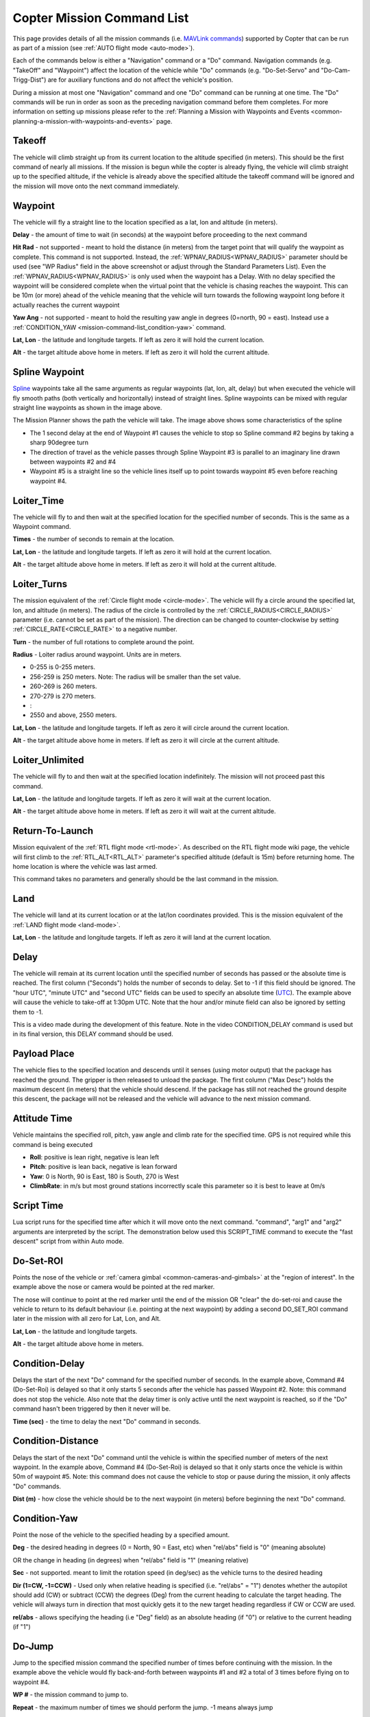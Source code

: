 .. _mission-command-list:

===========================
Copter Mission Command List
===========================

This page provides details of all the mission commands 
(i.e. `MAVLink commands <https://mavlink.io/en/messages/common.html#MAV_CMD_NAV_WAYPOINT>`__) supported by Copter that can be run as part of a mission (see :ref:`AUTO flight mode <auto-mode>`).

Each of the commands below is either a "Navigation" command or a "Do" command.  Navigation commands (e.g. "TakeOff" and "Waypoint") affect the
location of the vehicle while "Do" commands (e.g. "Do-Set-Servo" and "Do-Cam-Trigg-Dist") are for auxiliary functions and do not affect the
vehicle's position.

During a mission at most one "Navigation" command and one "Do" command can be running at one time.  The "Do" commands will
be run in order as soon as the preceding navigation command before them completes.  For more information on setting up missions please refer to the
:ref:`Planning a Mission with Waypoints and Events <common-planning-a-mission-with-waypoints-and-events>` page.

Takeoff
~~~~~~~

.. image:: ../../../images/TakeOff.jpg
    :target: ../_images/TakeOff.jpg

The vehicle will climb straight up from its current location to the
altitude specified (in meters). This should be the first command of
nearly all missions. If the mission is begun while the copter is already
flying, the vehicle will climb straight up to the specified altitude, if
the vehicle is already above the specified altitude the takeoff command
will be ignored and the mission will move onto the next command
immediately.

Waypoint
~~~~~~~~

.. image:: ../../../images/WayPoint.jpg
    :target: ../_images/WayPoint.jpg

The vehicle will fly a straight line to the location specified as a lat,
lon and altitude (in meters).

**Delay** - the amount of time to wait (in seconds) at the waypoint
before proceeding to the next command

**Hit Rad** - not supported - meant to hold the distance (in meters)
from the target point that will qualify the waypoint as complete. This
command is not supported. Instead, the :ref:`WPNAV_RADIUS<WPNAV_RADIUS>` parameter should be
used (see "WP Radius" field in the above screenshot or adjust through the
Standard Parameters List).  Even the :ref:`WPNAV_RADIUS<WPNAV_RADIUS>` is only used when the
waypoint has a Delay. With no delay specified the waypoint will be
considered complete when the virtual point that the vehicle is chasing
reaches the waypoint. This can be 10m (or more) ahead of the vehicle
meaning that the vehicle will turn towards the following waypoint long
before it actually reaches the current waypoint

**Yaw Ang** - not supported - meant to hold the resulting yaw angle in
degrees (0=north, 90 = east). Instead use a
:ref:`CONDITION_YAW <mission-command-list_condition-yaw>` command.

**Lat, Lon** - the latitude and longitude targets.  If left as zero it
will hold the current location.

**Alt** - the target altitude above home in meters.  If left as zero it
will hold the current altitude.

Spline Waypoint
~~~~~~~~~~~~~~~

.. image:: ../../../images/MissionList_SplineWaypoint.jpg
    :target: ../_images/MissionList_SplineWaypoint.jpg

`Spline <https://en.wikipedia.org/wiki/Spline_%28mathematics%29>`__ waypoints take all the same arguments as regular waypoints (lat, lon, alt, delay) but when executed the vehicle will fly smooth paths (both vertically and horizontally) instead of straight lines.  Spline waypoints can be mixed with regular straight line waypoints as shown in the image above.

The Mission Planner shows the path the vehicle will take.  The image
above shows some characteristics of the spline

-  The 1 second delay at the end of Waypoint #1 causes the vehicle to
   stop so Spline command #2 begins by taking a sharp 90degree turn
-  The direction of travel as the vehicle passes through Spline Waypoint
   #3 is parallel to an imaginary line drawn between waypoints #2 and #4
-  Waypoint #5 is a straight line so the vehicle lines itself up to
   point towards waypoint #5 even before reaching waypoint #4.

Loiter_Time
~~~~~~~~~~~

.. image:: ../../../images/MissionList_LoiterTime.png
    :target: ../_images/MissionList_LoiterTime.png

The vehicle will fly to and then wait at the specified location for the
specified number of seconds.  This is the same as a Waypoint command.

**Times** - the number of seconds to remain at the location.

**Lat, Lon** - the latitude and longitude targets. If left as zero it
will hold at the current location.

**Alt** - the target altitude above home in meters. If left as zero it
will hold at the current altitude.

Loiter_Turns
~~~~~~~~~~~~

.. image:: ../../../images/MissionList_LoiterTurns.png
    :target: ../_images/MissionList_LoiterTurns.png

The mission equivalent of the :ref:`Circle flight mode <circle-mode>`.  The vehicle will fly a circle around the
specified lat, lon, and altitude (in meters).  The radius of the circle
is controlled by the :ref:`CIRCLE_RADIUS<CIRCLE_RADIUS>` parameter (i.e. cannot be set as
part of the mission).  The direction can be changed to counter-clockwise by setting :ref:`CIRCLE_RATE<CIRCLE_RATE>` to a negative number.

**Turn** - the number of full rotations to complete around the point.

**Radius** - Loiter radius around waypoint. Units are in meters.

-  0-255 is 0-255 meters.
-  256-259 is 250 meters. Note: The radius will be smaller than the set value.
-  260-269 is 260 meters.
-  270-279 is 270 meters.
-  :
-  2550 and above, 2550 meters.

**Lat, Lon** - the latitude and longitude targets.  If left as zero it
will circle around the current location.

**Alt** - the target altitude above home in meters.  If left as zero it
will circle at the current altitude.

Loiter_Unlimited
~~~~~~~~~~~~~~~~

.. image:: ../../../images/MissionList_LoiterUnlimited.png
    :target: ../_images/MissionList_LoiterUnlimited.png

The vehicle will fly to and then wait at the specified location
indefinitely.  The mission will not proceed past this command.

**Lat, Lon** - the latitude and longitude targets. If left as zero it
will wait at the current location.

**Alt** - the target altitude above home in meters. If left as zero it
will wait at the current altitude.

Return-To-Launch
~~~~~~~~~~~~~~~~

.. image:: ../../../images/MissionList_RTL.png
    :target: ../_images/MissionList_RTL.png

Mission equivalent of the :ref:`RTL flight mode <rtl-mode>`.  As
described on the RTL flight mode wiki page, the vehicle will first climb
to the :ref:`RTL_ALT<RTL_ALT>` parameter's specified altitude (default is 15m) before
returning home.  The home location is where the vehicle was last armed.

This command takes no parameters and generally should be the last
command in the mission.

Land
~~~~

.. image:: ../../../images/MissionList_Land.png
    :target: ../_images/MissionList_Land.png

The vehicle will land at its current location or at the lat/lon coordinates
provided.  This is the mission equivalent of the :ref:`LAND flight mode <land-mode>`.

**Lat, Lon** - the latitude and longitude targets. If left as zero it
will land at the current location.

Delay
~~~~~

.. image:: ../../../images/MissionList_NavDelay.png
    :target: ../_images/MissionList_NavDelay.png

The vehicle will remain at its current location until the specified number of seconds has passed or the absolute time is reached.
The first column ("Seconds") holds the number of seconds to delay.  Set to -1 if this field should be ignored.
The "hour UTC", "minute UTC" and "second UTC" fields can be used to specify an absolute time (`UTC <https://en.wikipedia.org/wiki/Coordinated_Universal_Time>`__).  The example above will cause the vehicle to take-off at 1:30pm UTC.  Note that the hour and/or minute field can also be ignored by setting them to -1.

This is a video made during the development of this feature.  Note in the video CONDITION_DELAY command is used but in its final version, this DELAY command should be used.

..  youtube:: 9VK3yjIyCSo
    :width: 100%

Payload Place
~~~~~~~~~~~~~

.. image:: ../../../images/MissionList_packageplace.png
    :target: ../_images/MissionList_packageplace.png

The vehicle flies to the specified location and descends until it senses (using motor output) that the package has reached the ground.  The gripper is then released to unload the package.
The first column ("Max Desc") holds the maximum descent (in meters) that the vehicle should descend.  If the package has still not reached the ground despite this descent, the package will not be released and the vehicle will advance to the next mission command.

..  youtube:: m4GK4ALqluc
    :width: 100%

Attitude Time
~~~~~~~~~~~~~

.. image:: ../../../images/MissionList_AttitudeTime.png
    :target: ../_images/MissionList_AttitudeTime.png

Vehicle maintains the specified roll, pitch, yaw angle and climb rate for the specified time.  GPS is not required while this command is being executed

- **Roll**: positive is lean right, negative is lean left
- **Pitch**: positive is lean back, negative is lean forward
- **Yaw**: 0 is North, 90 is East, 180 is South, 270 is West
- **ClimbRate**: in m/s but most ground stations incorrectly scale this parameter so it is best to leave at 0m/s

..  youtube:: cli1zmPoz3U
    :width: 100%

Script Time
~~~~~~~~~~~

.. image:: ../../../images/MissionList_ScriptTime.png
    :target: ../_images/MissionList_ScriptTime.png

Lua script runs for the specified time after which it will move onto the next command.  "command", "arg1" and "arg2" arguments are interpreted by the script.
The demonstration below used this SCRIPT_TIME command to execute the "fast descent" script from within Auto mode.

..  youtube:: YD50BxeQm84
    :width: 100%

.. _mission-command-list_do-set-roi:

Do-Set-ROI
~~~~~~~~~~

.. image:: ../../../images/MissionList_DoSetRoi.jpg
    :target: ../_images/MissionList_DoSetRoi.jpg

Points the nose of the vehicle or :ref:`camera gimbal <common-cameras-and-gimbals>` at the "region of interest".  In the example above the nose or camera would be pointed at the red marker.

The nose will continue to point at the red marker until the end of the mission OR "clear" the do-set-roi and cause the vehicle to return to its default behaviour (i.e. pointing at the next waypoint) by adding a second DO_SET_ROI command later in the mission with all zero for Lat, Lon, and Alt.

**Lat, Lon** - the latitude and longitude targets.

**Alt** - the target altitude above home in meters.

..  youtube:: W8NCFHrEjfU
    :width: 100%
    
Condition-Delay
~~~~~~~~~~~~~~~

.. image:: ../../../images/MissionList_ConditionDelay.png
    :target: ../_images/MissionList_ConditionDelay.png

Delays the start of the next "Do" command for the specified number of
seconds. In the example above, Command #4 (Do-Set-Roi) is delayed so
that it only starts 5 seconds after the vehicle has passed Waypoint #2.
Note: this command does not stop the vehicle. Also note that the delay
timer is only active until the next waypoint is reached, so if the "Do"
command hasn't been triggered by then it never will be.

**Time (sec)** - the time to delay the next "Do" command in seconds.

Condition-Distance
~~~~~~~~~~~~~~~~~~

.. image:: ../../../images/MissionList_ConditionDistance.png
    :target: ../_images/MissionList_ConditionDistance.png

Delays the start of the next "Do" command until the vehicle is within
the specified number of meters of the next waypoint. In the example
above, Command #4 (Do-Set-Roi) is delayed so that it only starts once
the vehicle is within 50m of waypoint #5. Note: this command does not
cause the vehicle to stop or pause during the mission, it only affects
"Do" commands.

**Dist (m)** - how close the vehicle should be to the next waypoint (in
meters) before beginning the next "Do" command.


.. _mission-command-list_condition-yaw:

Condition-Yaw
~~~~~~~~~~~~~

.. image:: ../../../images/MissionList_ConditionYaw.png
    :target: ../_images/MissionList_ConditionYaw.png

Point the nose of the vehicle to the specified heading by a specified
amount.

**Deg** - the desired heading in degrees (0 = North, 90 = East, etc)
when "rel/abs" field is "0" (meaning absolute)

OR the change in heading (in degrees) when "rel/abs" field is "1"
(meaning relative)

**Sec** - not supported.  meant to limit the rotation speed (in deg/sec)
as the vehicle turns to the desired heading

**Dir (1=CW, -1=CCW)** - Used only when relative heading is specified
(i.e. "rel/abs" = "1") denotes whether the autopilot should add
(CW) or subtract (CCW) the degrees (Deg) from the current heading to
calculate the target heading. The vehicle will always turn in direction
that most quickly gets it to the new target heading regardless if CW or
CCW are used.

**rel/abs** - allows specifying the heading (i.e "Deg" field) as an
absolute heading (if "0") or relative to the current heading (if "1")

Do-Jump
~~~~~~~

.. image:: ../../../images/MissionList_DoJump.png
    :target: ../_images/MissionList_DoJump.png

Jump to the specified mission command the specified number of times
before continuing with the mission.  In the example above the vehicle
would fly back-and-forth between waypoints #1 and #2 a total of 3 times
before flying on to waypoint #4.

**WP #** - the mission command to jump to.

**Repeat** - the maximum number of times we should perform the jump. -1
means always jump

Despite the name, Do-Jump is really a "Nav" command rather than a "Do"
command, so conditional commands like CONDITION_DELAY won't affect
Do-Jump, it will always perform the jump as soon as it hits that
command.

.. warning::

   No more that one hundred (100) Do-Jump commands can be used in a mission. This value is further reduced to fifteen (15) Do-Jump commands for boards with less than 500kb of ram. Subsequent Do-Jumps will be ignored.

Do-Change-Speed
~~~~~~~~~~~~~~~

.. image:: ../../../images/MissionList_DoChangeSpeed.png
    :target: ../_images/MissionList_DoChangeSpeed.png

Change the target horizontal speed (in meters/sec) of the vehicle.

**speed m/s** - the desired maximum speed in meters/second.

.. warning::

   The speed parameter should be in the SECOND COLUMN, not the first column as shown in the screenshot above

Do-Set-Home
~~~~~~~~~~~

.. image:: ../../../images/MissionList_DoSetHome.png
    :target: ../_images/MissionList_DoSetHome.png

This command should be avoided if possible and instead use :ref:`Rally Points <common-rally-points>` which can also control the position used for Return-To-Launch.

**Current(1)/Spec(0)** - if "1" use the current location as the new home, if "0" use the specified Lat and Lon coordinate (not labelled yet!)

**Lat, Lon** - the latitude and longitude targets.

Do-Set-Cam-Trigg-Dist
~~~~~~~~~~~~~~~~~~~~~

.. image:: ../../../images/MissionList_DoSetCamTriggDist.png
    :target: ../_images/MissionList_DoSetCamTriggDist.png

Trigger the :ref:`camera shutter <common-camera-shutter-with-servo>`
at regular distance intervals. For example the command above will cause
the camera shutter to trigger after every 5m that the vehicle travels.

**Dist (m)** - distance interval in meters.

To stop the camera from triggering, add a DO_SET_CAM_TRIGG_DIST later in the mission with Dist = 0

.. _mission-command-list_do-set-relay:

Do-Set-Relay
~~~~~~~~~~~~

.. image:: ../../../images/MissionList_DoSetRelay.png
    :target: ../_images/MissionList_DoSetRelay.png

Set a :ref:`Relay <common-relay>` pin's voltage high or low.  The
columns are mislabeled in the Mission Planner (issue here).

**First column is Relay number** : 0 = First Relay, 1 = Second Relay

**Second column is On/Off** : 0 = Off (i.e. 0V), 1 = On (i.e. 3.3V on
most autopilots)

Do-Repeat-Relay
~~~~~~~~~~~~~~~

.. image:: ../../../images/MissionList_DoRepeatRelay.png
    :target: ../_images/MissionList_DoRepeatRelay.png

Toggle the :ref:`Relay <common-relay>` pin's voltage a specified number of
times. In the example above, assuming the relay was off to begin with,
it would be set high and then after 3 seconds it would be toggled low
again.

**First column is Relay number** : 0 = First Relay, 1 = Second Relay

**Repeat #** : how many times the relay should be toggled

**Delay(s)** - Number of seconds between each toggle.

Do-Set-Servo
~~~~~~~~~~~~

.. image:: ../../../images/MissionList_DoSetServo.png
    :target: ../_images/MissionList_DoSetServo.png

Move a :ref:`servo <common-servo>` to a particular PWM value. In the
example above, the servo attached to output channel 8 would be moved to
PWM 1700 (servo's generally accept PWM values between 1000 and 2000).

**Ser No** : the output channel the servo is attached to

**PWM** : PWM value to output to the servo

Do-Repeat-Servo
~~~~~~~~~~~~~~~

.. image:: ../../../images/MissionList_DoRepeatServo.png
    :target: ../_images/MissionList_DoRepeatServo.png

Repeatedly move a :ref:`servo <common-servo>` back and forth between
its mid position and a specified PWM value. In the example above, the
servo attached to output channel 8 would be moved to PWM 1700, then
after 4 seconds, back to mid (default is 1500 which is held in the
:ref:`RC8_TRIM<RC8_TRIM>` parameter), after another 4 seconds it would be moved to 1700
again, then finally after 4 more seconds it would be moved back to mid.

**Ser No** : the output channel the servo is attached to

**PWM** : PWM value to output to the servo

**Repeat #** : Number of times to move the servo to the specified PWM
value

**Delay (s)** : the delay in seconds between each servo movement

Do-Digicam-Control
~~~~~~~~~~~~~~~~~~

.. image:: ../../../images/MissionList_DoDigicamControl.png
    :target: ../_images/MissionList_DoDigicamControl.png

Trigger the :ref:`camera shutter <common-camera-shutter-with-servo>` once.  The "Shutter Cmd" field should be set to "1".

Do-Fence-Enable
~~~~~~~~~~~~~~~~~~

.. image:: ../../../images/MissionList_DoFenceEnable.png
    :target: ../_images/MissionList_DoFenceEnable.png

Enable(1) or Disable(0) the Copter :ref:`common-ac2_simple_geofence` and/or Copter :ref:`common-polygon_fence`. This command takes no additional arguments.

Do-Mount-Control
~~~~~~~~~~~~~~~~

.. image:: ../../../images/MissionList_DoMountControl.png
    :target: ../_images/MissionList_DoMountControl.png

Controls the roll, pitch and yaw angle of the :ref:`camera gimbal <common-cameras-and-gimbals>`. This can be used to point the camera in specific directions at various times in the mission.

Do-Gripper
~~~~~~~~~~

.. image:: ../../../images/MissionList_DoGripper.png
    :target: ../_images/MissionList_DoGripper.png

This command allows opening and closing a :ref:`servo gripper <common-gripper-servo>` or :ref:`EPM gripper <common-cameras-and-gimbals>`.
Set the "drop/grab" column to 0 to close the gripper, 1 to open the gripper.  The first column, "Gripper No" is ignored because we currently only support a single gripper per vehicle.
